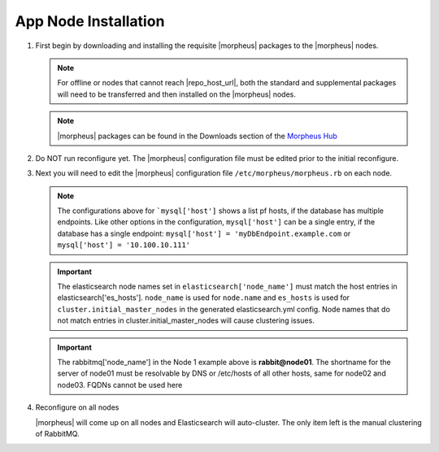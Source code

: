 App Node Installation
^^^^^^^^^^^^^^^^^^^^^

#. First begin by downloading and installing the requisite |morpheus| packages to the |morpheus| nodes.

   .. note:: For offline or nodes that cannot reach |repo_host_url|, both the standard and supplemental packages will need to be transferred and then installed on the |morpheus| nodes.

   .. note:: |morpheus| packages can be found in the Downloads section of the `Morpheus Hub <https://morpheushub.com/download>`_

   .. content-tabs::

      .. tab-container:: tab1
         :title: All Nodes

          .. code-block:: bash

             [root@node-(1/2/3) ~]# wget https://example/path/morpheus-appliance-ver-1.el8.x86_64.rpm
             [root@node-(1/2/3) ~]# rpm -ihv morpheus-appliance-offline-ver-1.noarch.rpm

#. Do NOT run reconfigure yet. The |morpheus| configuration file must be edited prior to the initial reconfigure.

#. Next you will need to edit the |morpheus| configuration file ``/etc/morpheus/morpheus.rb`` on each node.

   .. content-tabs::

      .. tab-container:: tab1
         :title: Node 1

          .. code-block:: bash

             appliance_url 'https://morpheus.localdomain'
             elasticsearch['es_hosts'] = {'10.100.10.121' => 9200, '10.100.10.122' => 9200, '10.100.10.123' => 9200}
             elasticsearch['node_name'] = '10.100.10.121'
             elasticsearch['host'] = '0.0.0.0'
             rabbitmq['host'] = '0.0.0.0'
             rabbitmq['nodename'] = 'rabbit@node01'
             mysql['enable'] = false
             mysql['host'] = {'10.100.10.111' => 3306, '10.100.10.112' => 3306, '10.100.10.113' => 3306}
             mysql['morpheus_db'] = 'morpheus'
             mysql['morpheus_db_user'] = 'morpheusDbUser'
             mysql['morpheus_password'] = 'morpheusDbUserPassword'

      .. tab-container:: tab2
         :title: Node 2

         .. code-block:: bash

            appliance_url 'https://morpheus.localdomain'
            elasticsearch['es_hosts'] = {'10.100.10.121' => 9200, '10.100.10.122' => 9200, '10.100.10.123' => 9200}
            elasticsearch['node_name'] = '10.100.10.122'
            elasticsearch['host'] = '0.0.0.0'
            rabbitmq['host'] = '0.0.0.0'
            rabbitmq['nodename'] = 'rabbit@node02'
            mysql['enable'] = false
            mysql['host'] = {'10.100.10.111' => 3306, '10.100.10.112' => 3306, '10.100.10.113' => 3306}
            mysql['morpheus_db'] = 'morpheus'
            mysql['morpheus_db_user'] = 'morpheusDbUser'
            mysql['morpheus_password'] = 'morpheusDbUserPassword'

     .. tab-container:: tab3
        :title: Node 3

        .. code-block:: bash

            appliance_url 'https://morpheus.localdomain'
            elasticsearch['es_hosts'] = {'10.100.10.121' => 9200, '10.100.10.122' => 9200, '10.100.10.123' => 9200}
            elasticsearch['node_name'] = '10.100.10.123'
            elasticsearch['host'] = '0.0.0.0'
            rabbitmq['host'] = '0.0.0.0'
            rabbitmq['nodename'] = 'rabbit@node03'
            mysql['enable'] = false
            mysql['host'] = {'10.100.10.111' => 3306, '10.100.10.112' => 3306, '10.100.10.113' => 3306}
            mysql['morpheus_db'] = 'morpheus'
            mysql['morpheus_db_user'] = 'morpheusDbUser'
            mysql['morpheus_password'] = 'morpheusDbUserPassword'


   .. note:: The configurations above for ```mysql['host']`` shows a list pf hosts, if the database has multiple endpoints.  Like other options in the configuration, ``mysql['host']`` can be a single entry, if the database has a single endpoint:  ``mysql['host'] = 'myDbEndpoint.example.com`` or ``mysql['host'] = '10.100.10.111'``
   
   .. important:: The elasticsearch node names set in ``elasticsearch['node_name']`` must match the host entries in elasticsearch['es_hosts']. ``node_name`` is used for ``node.name`` and ``es_hosts`` is used for ``cluster.initial_master_nodes`` in the generated elasticsearch.yml config. Node names that do not match entries in cluster.initial_master_nodes will cause clustering issues.

   .. important:: The rabbitmq['node_name'] in the Node 1 example above is **rabbit@node01**.  The shortname for the server of node01 must be resolvable by DNS or /etc/hosts of all other hosts, same for node02 and node03.  FQDNs cannot be used here

#. Reconfigure on all nodes

   .. content-tabs::

      .. tab-container:: tab1
         :title: All Nodes

         .. code-block:: bash

            [root@node-[1/2/3] ~] morpheus-ctl reconfigure

   |morpheus| will come up on all nodes and Elasticsearch will auto-cluster. The only item left is the manual clustering of RabbitMQ.